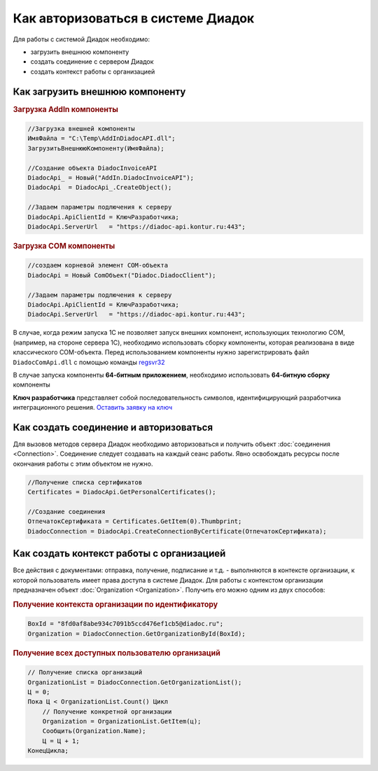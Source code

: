 ﻿Как авторизоваться в системе Диадок
===================================

Для работы с системой Диадок необходимо:

* загрузить внешнюю компоненту
* создать соединение с сервером Диадок
* создать контекст работы с организацией


Как загрузить внешнюю компоненту
--------------------------------

.. rubric:: Загрузка AddIn компоненты

.. code-block:: c#

    //Загрузка внешней компоненты
    ИмяФайла = "C:\Temp\AddInDiadocAPI.dll";
    ЗагрузитьВнешнююКомпоненту(ИмяФайла);

    //Создание объекта DiadocInvoiceAPI
    DiadocApi_ = Новый("AddIn.DiadocInvoiceAPI");
    DiadocApi  = DiadocApi_.CreateObject();

    //Задаем параметры подлючения к серверу
    DiadocApi.ApiClientId = КлючРазработчика;
    DiadocApi.ServerUrl   = "https://diadoc-api.kontur.ru:443";


.. rubric:: Загрузка COM компоненты

.. code-block:: c#

    //создаем корневой элемент COM-объекта
    DiadocApi = Новый ComОбъект("Diadoc.DiadocClient");

    //Задаем параметры подлючения к серверу
    DiadocApi.ApiClientId = КлючРазработчика;
    DiadocApi.ServerUrl   = "https://diadoc-api.kontur.ru:443";

В случае, когда режим запуска 1С не позволяет запуск внешних компонент, использующих технологию COM, (например, на стороне сервера 1С), необходимо использовать сборку компоненты, которая реализована в виде классического COM-объекта.
Перед использованием компоненты нужно зарегистрировать файл ``DiadocComApi.dll`` с помощью команды `regsvr32 <https://docs.microsoft.com/en-us/windows-server/administration/windows-commands/regsvr32>`_

В случае запуска компоненты **64-битным приложением**, необходимо использовать **64-битную сборку** компоненты

**Ключ разработчика** представляет собой последовательность символов, идентифицирующий разработчика интеграционного решения.
`Оставить заявку на ключ <https://www.diadoc.ru/integrations/api#order-form-integration>`_


Как создать соединение и авторизоваться
---------------------------------------

Для вызовов методов сервера Диадок необходимо авторизоваться  и получить объект :doc:`соединения <Connection>`. Соединение следует создавать на каждый сеанс работы.
Явно освобождать ресурсы после окончания работы с этим объектом не нужно.

.. code-block:: c#

    //Получение списка сертификатов
    Certificates = DiadocApi.GetPersonalCertificates();

    //Создание соединения
    ОтпечатокСертификата = Certificates.GetItem(0).Thumbprint;
    DiadocConnection = DiadocApi.CreateConnectionByCertificate(ОтпечатокСертификата);


Как создать контекст работы с организацией
------------------------------------------

Все действия с документами: отправка, получение, подписание и т.д. - выполняются в контексте организации, к которой пользователь имеет права доступа в системе Диадок.
Для работы с контекстом организации предназначен объект :doc:`Organization <Organization>`.
Получить его можно одним из двух способов:

.. rubric:: Получение контекста организации по идентификатору

.. code-block:: c#

    BoxId = "8fd0af8abe934c7091b5ccd476ef1cb5@diadoc.ru";
    Organization = DiadocConnection.GetOrganizationById(BoxId);

.. rubric:: Получение всех доступных пользователю организаций

.. code-block:: c#

    // Получение списка организаций
    OrganizationList = DiadocConnection.GetOrganizationList();
    Ц = 0;
    Пока Ц < OrganizationList.Count() Цикл
        // Получение конкретной организации
        Organization = OrganizationList.GetItem(ц);
        Сообщить(Organization.Name);
        Ц = Ц + 1;
    КонецЦикла;
